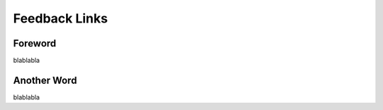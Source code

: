 Feedback Links
=========================================================================

=================================================
Foreword
=================================================

blablabla

=================================================
Another Word
=================================================

blablabla